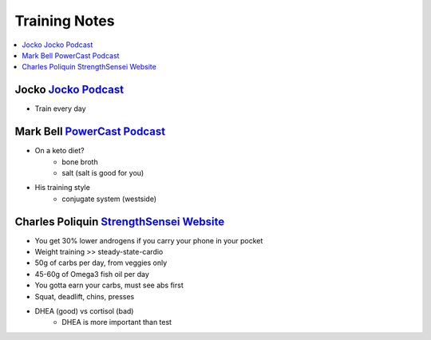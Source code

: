 Training Notes
###############

.. contents::
    :local:
    :depth: 5

Jocko `Jocko Podcast <http://jockopodcast.libsyn.com/rss>`_
===========================================================

- Train every day

Mark Bell `PowerCast Podcast <http://thepowercast.libsyn.com/rss>`_
===================================================================

- On a keto diet?
    - bone broth
    - salt (salt is good for you)
- His training style
    - conjugate system (westside)

Charles Poliquin `StrengthSensei Website <http://www.strengthsensei.com>`_
==========================================================================

- You get 30% lower androgens if you carry your phone in your pocket
- Weight training >> steady-state-cardio
- 50g of carbs per day, from veggies only
- 45-60g of Omega3 fish oil per day
- You gotta earn your carbs, must see abs first
- Squat, deadlift, chins, presses
- DHEA (good) vs cortisol (bad)
    - DHEA is more important than test

